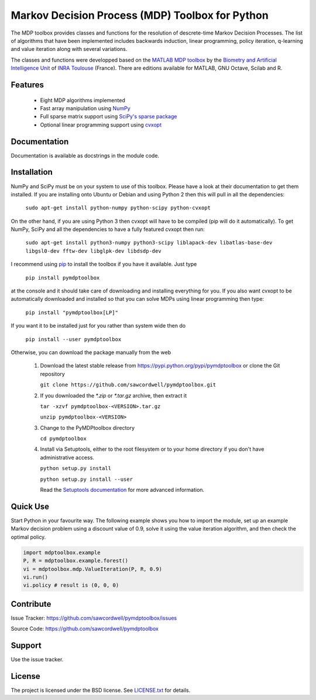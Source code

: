 Markov Decision Process (MDP) Toolbox for Python
================================================

.. image:: https://travis-ci.org/sawcordwell/pymdptoolbox.svg?branch=master
    :target: https://travis-ci.org/sawcordwell/pymdptoolbox
.. image:: https://coveralls.io/repos/sawcordwell/pymdptoolbox/badge.png
  :target: https://coveralls.io/r/sawcordwell/pymdptoolbox

The MDP toolbox provides classes and functions for the resolution of
descrete-time Markov Decision Processes. The list of algorithms that have been
implemented includes backwards induction, linear programming, policy iteration,
q-learning and value iteration along with several variations.

The classes and functions were developped based on the
`MATLAB <http://www.mathworks.com/products/matlab/>`_
`MDP toolbox <http://www.inra.fr/mia/T/MDPtoolbox/>`_ by the
`Biometry and Artificial Intelligence Unit <http://mia.toulouse.inra.fr/>`_ of
`INRA Toulouse <http://www.toulouse.inra.fr/>`_ (France). There are editions
available for MATLAB, GNU Octave, Scilab and R.

Features
--------
  - Eight MDP algorithms implemented
  - Fast array manipulation using `NumPy <http://www.numpy.org>`_
  - Full sparse matrix support using
    `SciPy's sparse package <http://www.scipy.org/SciPyPackages/Sparse>`_
  - Optional linear programming support using
    `cvxopt <http://abel.ee.ucla.edu/cvxopt/>`_

Documentation
-------------
Documentation is available as docstrings in the module code.

.. TODO and as html in the doc folder or from `the MDPtoolbox homepage <>`_.

Installation
------------
NumPy and SciPy must be on your system to use of this toolbox. Please have a
look at their documentation to get them installed. If you are installing
onto Ubuntu or Debian and using Python 2 then this will pull in all the
dependencies:

  ``sudo apt-get install python-numpy python-scipy python-cvxopt``

On the other hand, if you are using Python 3 then cvxopt will have to be
compiled (pip will do it automatically). To get NumPy, SciPy and all the
dependencies to have a fully featured cvxopt then run:

  ``sudo apt-get install python3-numpy python3-scipy liblapack-dev libatlas-base-dev libgsl0-dev fftw-dev libglpk-dev libdsdp-dev``

I recommend using `pip <https://pip.pypa.io/en/latest/>`_ to install
the toolbox if you have it available. Just type

  ``pip install pymdptoolbox``

at the console and it should take care of downloading and installing everything
for you. If you also want cvxopt to be automatically downloaded and installed
so that you can solve MDPs using linear programming then type:

  ``pip install "pymdptoolbox[LP]"``

If you want it to be installed just for you rather than system wide then do

  ``pip install --user pymdptoolbox``

Otherwise, you can download the package manually from the web

  1. Download the latest stable release from
     https://pypi.python.org/pypi/pymdptoolbox or clone the Git repository

     ``git clone https://github.com/sawcordwell/pymdptoolbox.git``

  2. If you downloaded the `*.zip` or `*.tar.gz` archive, then extract it

     ``tar -xzvf pymdptoolbox-<VERSION>.tar.gz``

     ``unzip pymdptoolbox-<VERSION>``

  3. Change to the PyMDPtoolbox directory

     ``cd pymdptoolbox``

  4. Install via Setuptools, either to the root filesystem or to your home
     directory if you don't have administrative access.

     ``python setup.py install``

     ``python setup.py install --user``
       
     Read the
     `Setuptools documentation <https://pythonhosted.org/setuptools/>`_ for
     more advanced information.

Quick Use
---------
Start Python in your favourite way. The following example shows you how to
import the module, set up an example Markov decision problem using a discount
value of 0.9, solve it using the value iteration algorithm, and then check the
optimal policy.

.. code:: python

  import mdptoolbox.example
  P, R = mdptoolbox.example.forest()
  vi = mdptoolbox.mdp.ValueIteration(P, R, 0.9)
  vi.run()
  vi.policy # result is (0, 0, 0)

Contribute
----------
Issue Tracker: https://github.com/sawcordwell/pymdptoolbox/issues

Source Code: https://github.com/sawcordwell/pymdptoolbox

Support
-------
Use the issue tracker.

License
-------
The project is licensed under the BSD license. See `<LICENSE.txt>`_ for details.


